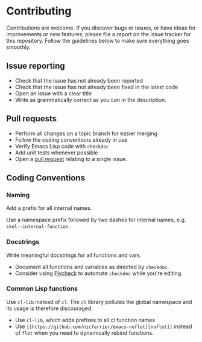 * Contributing

Contributions are welcome. If you discover bugs or issues, or have ideas for
improvements or new features, please file a report on the issue tracker for this
repository. Follow the guidelines below to make sure everything goes smoothly.

** Issue reporting
- Check that the issue has not already been reported
- Check that the issue has not already been fixed in the latest code
- Open an issue with a clear title
- Write as grammatically correct as you can in the description.

** Pull requests
- Perform all changes on a topic branch for easier merging
- Follow the coding conventions already in use
- Verify Emacs Lisp code with =checkdoc=
- Add unit tests whenever possible
- Open a [[https://help.github.com/articles/using-pull-requests][pull request]] relating to a single issue.

** Coding Conventions

*** Naming
Add a prefix for all internal names.

Use a namespace prefix followed by two dashes for internal names, e.g.
  =skel--internal-function=.

*** Docstrings
Write meaningful docstrings for all functions and vars.
- Document all functions and variables as directed by =checkdoc=.
- Consider using [[https://github.com/flycheck/flycheck][Flycheck]] to automate =checkdoc= while you're editing.

*** Common Lisp functions
Use =cl-lib= instead of =cl=. The =cl= library pollutes the global namespace and
its usage is therefore discouraged.
- Use =cl-lib=, which adds prefixes to all cl function names
- Use =[[https://github.com/nicferrier/emacs-noflet][noflet]]= instead of =flet= when you need to dynamically rebind functions.
